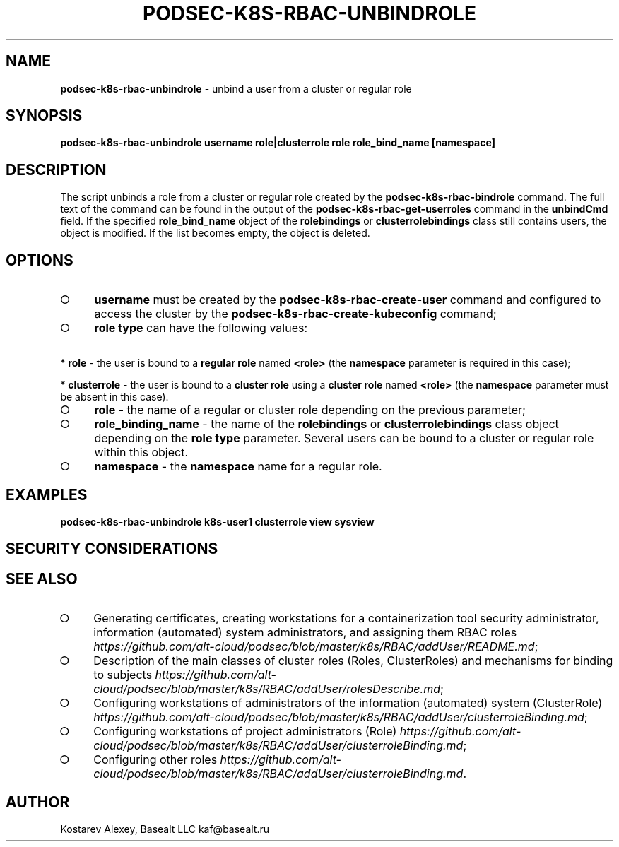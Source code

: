 .\" generated with Ronn-NG/v0.9.1
.\" http://github.com/apjanke/ronn-ng/tree/0.9.1
.TH "PODSEC\-K8S\-RBAC\-UNBINDROLE" "1" "October 2024" ""
.SH "NAME"
\fBpodsec\-k8s\-rbac\-unbindrole\fR \- unbind a user from a cluster or regular role
.SH "SYNOPSIS"
\fBpodsec\-k8s\-rbac\-unbindrole username role|clusterrole role role_bind_name [namespace]\fR
.SH "DESCRIPTION"
The script unbinds a role from a cluster or regular role created by the \fBpodsec\-k8s\-rbac\-bindrole\fR command\. The full text of the command can be found in the output of the \fBpodsec\-k8s\-rbac\-get\-userroles\fR command in the \fBunbindCmd\fR field\. If the specified \fBrole_bind_name\fR object of the \fBrolebindings\fR or \fBclusterrolebindings\fR class still contains users, the object is modified\. If the list becomes empty, the object is deleted\.
.SH "OPTIONS"
.IP "\[ci]" 4
\fBusername\fR must be created by the \fBpodsec\-k8s\-rbac\-create\-user\fR command and configured to access the cluster by the \fBpodsec\-k8s\-rbac\-create\-kubeconfig\fR command;
.IP "\[ci]" 4
\fBrole type\fR can have the following values:
.IP "" 0
.P
\~\~\~\~* \fBrole\fR \- the user is bound to a \fBregular role\fR named \fB<role>\fR (the \fBnamespace\fR parameter is required in this case);
.P
\~\~\~\~* \fBclusterrole\fR \- the user is bound to a \fBcluster role\fR using a \fBcluster role\fR named \fB<role>\fR (the \fBnamespace\fR parameter must be absent in this case)\.
.IP "\[ci]" 4
\fBrole\fR \- the name of a regular or cluster role depending on the previous parameter;
.IP "\[ci]" 4
\fBrole_binding_name\fR \- the name of the \fBrolebindings\fR or \fBclusterrolebindings\fR class object depending on the \fBrole type\fR parameter\. Several users can be bound to a cluster or regular role within this object\.
.IP "\[ci]" 4
\fBnamespace\fR \- the \fBnamespace\fR name for a regular role\.
.IP "" 0
.SH "EXAMPLES"
\fBpodsec\-k8s\-rbac\-unbindrole k8s\-user1 clusterrole view sysview\fR
.SH "SECURITY CONSIDERATIONS"
.SH "SEE ALSO"
.IP "\[ci]" 4
Generating certificates, creating workstations for a containerization tool security administrator, information (automated) system administrators, and assigning them RBAC roles \fIhttps://github\.com/alt\-cloud/podsec/blob/master/k8s/RBAC/addUser/README\.md\fR;
.IP "\[ci]" 4
Description of the main classes of cluster roles (Roles, ClusterRoles) and mechanisms for binding to subjects \fIhttps://github\.com/alt\-cloud/podsec/blob/master/k8s/RBAC/addUser/rolesDescribe\.md\fR;
.IP "\[ci]" 4
Configuring workstations of administrators of the information (automated) system (ClusterRole) \fIhttps://github\.com/alt\-cloud/podsec/blob/master/k8s/RBAC/addUser/clusterroleBinding\.md\fR;
.IP "\[ci]" 4
Configuring workstations of project administrators (Role) \fIhttps://github\.com/alt\-cloud/podsec/blob/master/k8s/RBAC/addUser/clusterroleBinding\.md\fR;
.IP "\[ci]" 4
Configuring other roles \fIhttps://github\.com/alt\-cloud/podsec/blob/master/k8s/RBAC/addUser/clusterroleBinding\.md\fR\.
.IP "" 0
.SH "AUTHOR"
Kostarev Alexey, Basealt LLC kaf@basealt\.ru
